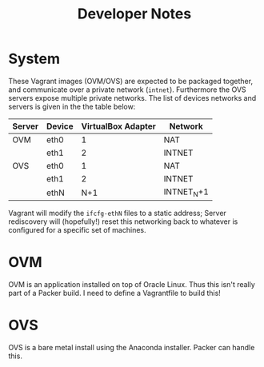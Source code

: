 #+TITLE: Developer Notes
* System
These Vagrant images (OVM/OVS) are expected to be packaged together, and communicate over a private network (=intnet=). Furthermore the OVS servers expose multiple private networks. The list of devices networks and servers is given in the the table below:
| Server | Device | VirtualBox Adapter | Network    |
|--------+--------+--------------------+------------|
| OVM    | eth0   |                  1 | NAT        |
|        | eth1   |                  2 | INTNET     |
| OVS    | eth0   |                  1 | NAT        |
|        | eth1   |                  2 | INTNET     |
|        | ethN   |                N+1 | INTNET_N+1 |

Vagrant will modify the =ifcfg-ethN= files to a static address; Server rediscovery will (hopefully!) reset this networking back to whatever is configured for a specific set of machines.
* OVM
OVM is an application installed on top of Oracle Linux. Thus this isn't really part of a Packer build. I need to define a Vagrantfile to build this!
* OVS
OVS is a bare metal install using the Anaconda installer. Packer can handle this.

